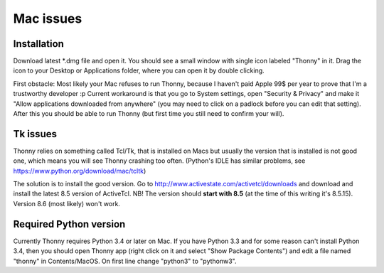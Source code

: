 Mac issues
===========

Installation
-----------------

Download latest *.dmg file and open it. You should see a small window with single icon labeled "Thonny" in it. Drag the icon to your Desktop or Applications folder, where you can open it by double clicking.

First obstacle: Most likely your Mac refuses to run Thonny, because I haven't paid Apple 99$ per year to prove that I'm a trustworthy developer :p
Current workaround is that you go to System settings, open "Security & Privacy" and make it "Allow applications downloaded from anywhere" (you may need to click on a padlock before you can edit that setting). After this you should be able to run Thonny (but first time you still need to confirm your will).

Tk issues
-------------
Thonny relies on something called Tcl/Tk, that is installed on Macs but usually the version that is installed is not good one, which means you will see Thonny crashing too often. (Python's IDLE has similar problems, see https://www.python.org/download/mac/tcltk)

The solution is to install the good version. Go to http://www.activestate.com/activetcl/downloads and download and install the latest 8.5 version of ActiveTcl. NB! The version should **start with 8.5** (at the time of this writing it's 8.5.15). Version 8.6 (most likely) won't work.

Required Python version
-------------------------
Currently Thonny requires Python 3.4 or later on Mac. If you have Python 3.3 and for some reason can't install Python 3.4, then you should open Thonny app (right click on it and select "Show Package Contents") and edit a file named "thonny" in Contents/MacOS. On first line change "python3" to "pythonw3".

